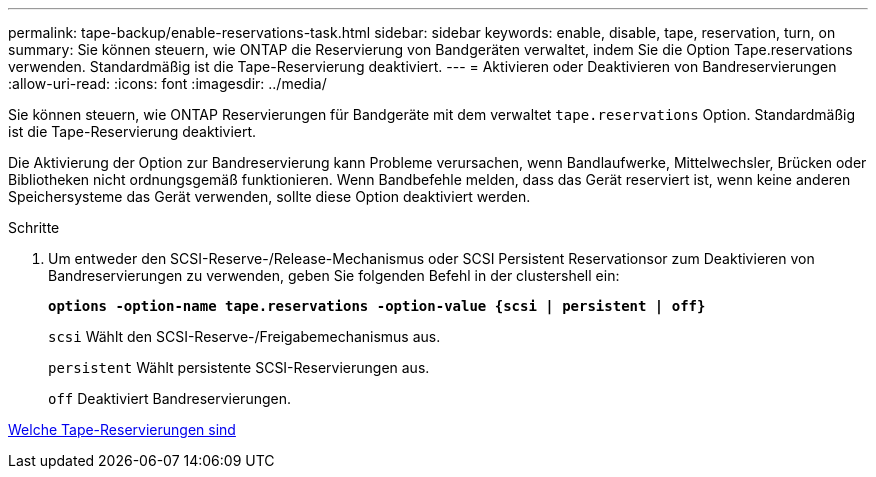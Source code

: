 ---
permalink: tape-backup/enable-reservations-task.html 
sidebar: sidebar 
keywords: enable, disable, tape, reservation, turn, on 
summary: Sie können steuern, wie ONTAP die Reservierung von Bandgeräten verwaltet, indem Sie die Option Tape.reservations verwenden. Standardmäßig ist die Tape-Reservierung deaktiviert. 
---
= Aktivieren oder Deaktivieren von Bandreservierungen
:allow-uri-read: 
:icons: font
:imagesdir: ../media/


[role="lead"]
Sie können steuern, wie ONTAP Reservierungen für Bandgeräte mit dem verwaltet `tape.reservations` Option. Standardmäßig ist die Tape-Reservierung deaktiviert.

Die Aktivierung der Option zur Bandreservierung kann Probleme verursachen, wenn Bandlaufwerke, Mittelwechsler, Brücken oder Bibliotheken nicht ordnungsgemäß funktionieren. Wenn Bandbefehle melden, dass das Gerät reserviert ist, wenn keine anderen Speichersysteme das Gerät verwenden, sollte diese Option deaktiviert werden.

.Schritte
. Um entweder den SCSI-Reserve-/Release-Mechanismus oder SCSI Persistent Reservationsor zum Deaktivieren von Bandreservierungen zu verwenden, geben Sie folgenden Befehl in der clustershell ein:
+
`*options -option-name tape.reservations -option-value {scsi | persistent | off}*`

+
`scsi` Wählt den SCSI-Reserve-/Freigabemechanismus aus.

+
`persistent` Wählt persistente SCSI-Reservierungen aus.

+
`off` Deaktiviert Bandreservierungen.



xref:tape-reservations-concept.adoc[Welche Tape-Reservierungen sind]
